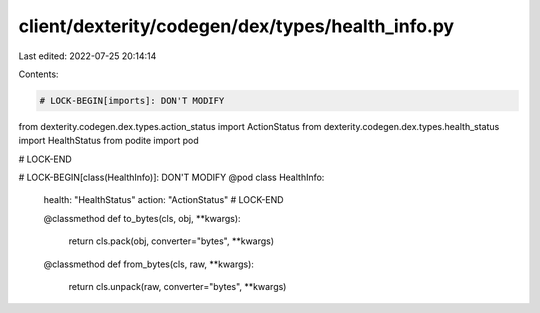 client/dexterity/codegen/dex/types/health_info.py
=================================================

Last edited: 2022-07-25 20:14:14

Contents:

.. code-block:: py

    # LOCK-BEGIN[imports]: DON'T MODIFY
from dexterity.codegen.dex.types.action_status import ActionStatus
from dexterity.codegen.dex.types.health_status import HealthStatus
from podite import pod

# LOCK-END


# LOCK-BEGIN[class(HealthInfo)]: DON'T MODIFY
@pod
class HealthInfo:
    health: "HealthStatus"
    action: "ActionStatus"
    # LOCK-END

    @classmethod
    def to_bytes(cls, obj, **kwargs):
        return cls.pack(obj, converter="bytes", **kwargs)

    @classmethod
    def from_bytes(cls, raw, **kwargs):
        return cls.unpack(raw, converter="bytes", **kwargs)


